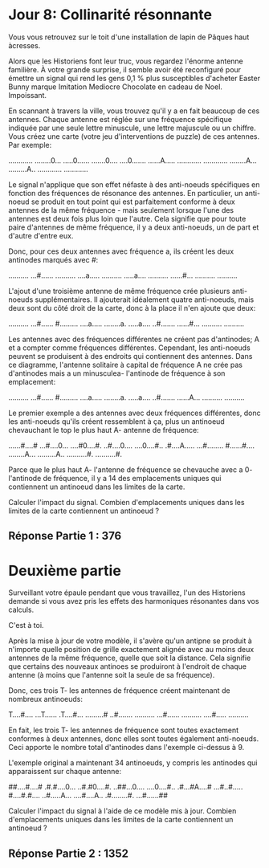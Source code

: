 * Jour 8: Collinarité résonnante 

Vous vous retrouvez sur le toit d'une installation de lapin de Pâques haut àcresses.

Alors que les Historiens font leur truc, vous regardez l'énorme antenne familière. À votre grande surprise, il semble avoir été reconfiguré pour émettre un signal qui rend les gens 0,1 % plus susceptibles d'acheter Easter Bunny marque Imitation Mediocre Chocolate en cadeau de Noel. Impoissant.

En scannant à travers la ville, vous trouvez qu'il y a en fait beaucoup de ces antennes. Chaque antenne est réglée sur une fréquence spécifique indiquée par une seule lettre minuscule, une lettre majuscule ou un chiffre. Vous créez une carte (votre jeu d'interventions de puzzle) de ces antennes. Par exemple:

............
........0...
.....0......
.......0....
....0.......
......A.....
............
............
........A...
.........A..
............
............

Le signal n'applique que son effet néfaste à des anti-noeuds spécifiques en fonction des fréquences de résonance des antennes. En particulier, un anti-noeud se produit en tout point qui est parfaitement conforme à deux antennes de la même fréquence - mais seulement lorsque l'une des antennes est deux fois plus loin que l'autre. Cela signifie que pour toute paire d'antennes de même fréquence, il y a deux anti-noeuds, un de part et d'autre d'entre eux.

Donc, pour ces deux antennes avec fréquence a, ils créent les deux antinodes marqués avec #:

..........
...#......
..........
....a.....
..........
.....a....
..........
......#...
..........
..........

L'ajout d'une troisième antenne de même fréquence crée plusieurs anti-noeuds supplémentaires. Il ajouterait idéalement quatre anti-noeuds, mais deux sont du côté droit de la carte, donc à la place il n'en ajoute que deux:

..........
...#......
#.........
....a.....
........a.
.....a....
..#.......
......#...
..........
..........

Les antennes avec des fréquences différentes ne créent pas d'antinodes; A et a compter comme fréquences différentes. Cependant, les anti-noeuds peuvent se produisent à des endroits qui contiennent des antennes. Dans ce diagramme, l'antenne solitaire à capital de fréquence A ne crée pas d'antinodes mais a un minusculea- l'antinode de fréquence à son emplacement:

..........
...#......
#.........
....a.....
........a.
.....a....
..#.......
......A...
..........
..........

Le premier exemple a des antennes avec deux fréquences différentes, donc les anti-noeuds qu'ils créent ressemblent à ça, plus un antinoeud chevauchant le top le plus haut A- antenne de fréquence:

......#....#
...#....0...
....#0....#.
..#....0....
....0....#..
.#....A.....
...#........
#......#....
........A...
.........A..
..........#.
..........#.

Parce que le plus haut A- l'antenne de fréquence se chevauche avec a 0- l'antinode de fréquence, il y a 14 des emplacements uniques qui contiennent un antinoeud dans les limites de la carte.

Calculer l'impact du signal. Combien d'emplacements uniques dans les limites de la carte contiennent un antinoeud ?


** Réponse Partie 1 : 376


* Deuxième partie 

Surveillant votre épaule pendant que vous travaillez, l'un des Historiens demande si vous avez pris les effets des harmoniques résonantes dans vos calculs.

C'est à toi.

Après la mise à jour de votre modèle, il s'avère qu'un antipne se produit à n'importe quelle position de grille exactement alignée avec au moins deux antennes de la même fréquence, quelle que soit la distance. Cela signifie que certains des nouveaux antinoes se produiront à l'endroit de chaque antenne (à moins que l'antenne soit la seule de sa fréquence).

Donc, ces trois T- les antennes de fréquence créent maintenant de nombreux antinoeuds:

T....#....
...T......
.T....#...
.........#
..#.......
..........
...#......
..........
....#.....
..........

En fait, les trois T- les antennes de fréquence sont toutes exactement conformes à deux antennes, donc elles sont toutes également anti-noeuds. Ceci apporte le nombre total d'antinodes dans l'exemple ci-dessus à 9.

L'exemple original a maintenant 34 antinoeuds, y compris les antinodes qui apparaissent sur chaque antenne:

##....#....#
.#.#....0...
..#.#0....#.
..##...0....
....0....#..
.#...#A....#
...#..#.....
#....#.#....
..#.....A...
....#....A..
.#........#.
...#......##

Calculer l'impact du signal à l'aide de ce modèle mis à jour. Combien d'emplacements uniques dans les limites de la carte contiennent un antinoeud ?


** Réponse Partie 2 : 1352
